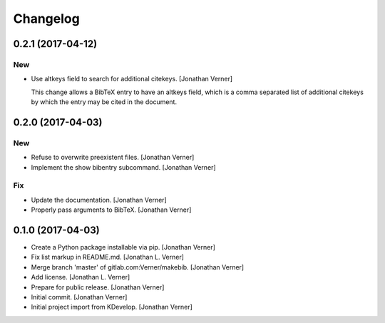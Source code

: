 Changelog
=========


0.2.1 (2017-04-12)
------------------

New
~~~
- Use altkeys field to search for additional citekeys. [Jonathan Verner]

  This change allows a BibTeX entry to have an altkeys field, which is a
  comma separated list of additional citekeys by which the entry may
  be cited in the document.


0.2.0 (2017-04-03)
------------------

New
~~~
- Refuse to overwrite preexistent files. [Jonathan Verner]
- Implement the show bibentry subcommand. [Jonathan Verner]

Fix
~~~
- Update the documentation. [Jonathan Verner]
- Properly pass arguments to BibTeX. [Jonathan Verner]


0.1.0 (2017-04-03)
------------------
- Create a Python package installable via pip. [Jonathan Verner]
- Fix list markup in README.md. [Jonathan L. Verner]
- Merge branch 'master' of gitlab.com:Verner/makebib. [Jonathan Verner]
- Add license. [Jonathan L. Verner]
- Prepare for public release. [Jonathan Verner]
- Initial commit. [Jonathan Verner]
- Initial project import from KDevelop. [Jonathan Verner]


